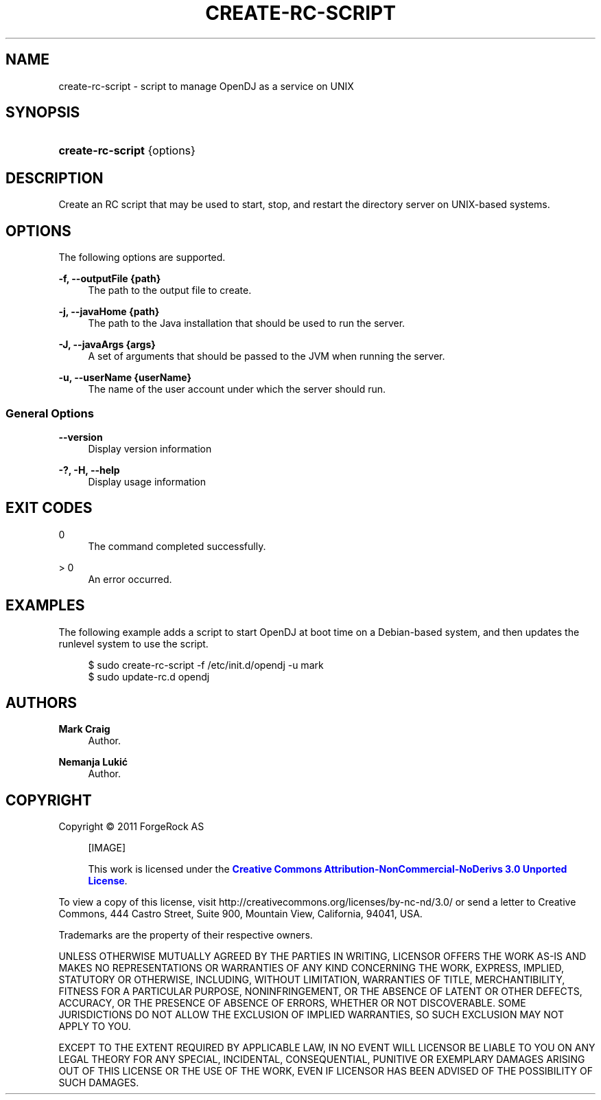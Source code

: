 '\" t
.\"     Title: create-rc-script
.\"    Author: Mark Craig
.\" Generator: DocBook XSL-NS Stylesheets v1.76.1 <http://docbook.sf.net/>
.\"      Date: October\ \&20,\ \&2011
.\"    Manual: Tools Reference
.\"    Source: OpenDJ 2.5.0
.\"  Language: English
.\"
.TH "CREATE\-RC\-SCRIPT" "1" "October\ \&20,\ \&2011" "OpenDJ 2.5.0" "Tools Reference"
.\" -----------------------------------------------------------------
.\" * Define some portability stuff
.\" -----------------------------------------------------------------
.\" ~~~~~~~~~~~~~~~~~~~~~~~~~~~~~~~~~~~~~~~~~~~~~~~~~~~~~~~~~~~~~~~~~
.\" http://bugs.debian.org/507673
.\" http://lists.gnu.org/archive/html/groff/2009-02/msg00013.html
.\" ~~~~~~~~~~~~~~~~~~~~~~~~~~~~~~~~~~~~~~~~~~~~~~~~~~~~~~~~~~~~~~~~~
.ie \n(.g .ds Aq \(aq
.el       .ds Aq '
.\" -----------------------------------------------------------------
.\" * set default formatting
.\" -----------------------------------------------------------------
.\" disable hyphenation
.nh
.\" disable justification (adjust text to left margin only)
.ad l
.\" -----------------------------------------------------------------
.\" * MAIN CONTENT STARTS HERE *
.\" -----------------------------------------------------------------
.SH "NAME"
create-rc-script \- script to manage OpenDJ as a service on UNIX
.SH "SYNOPSIS"
.HP \w'\fBcreate\-rc\-script\fR\ 'u
\fBcreate\-rc\-script\fR {options}
.SH "DESCRIPTION"
.PP
Create an RC script that may be used to start, stop, and restart the directory server on UNIX\-based systems\&.
.SH "OPTIONS"
.PP
The following options are supported\&.
.PP
\fB\-f, \-\-outputFile {path}\fR
.RS 4
The path to the output file to create\&.
.RE
.PP
\fB\-j, \-\-javaHome {path}\fR
.RS 4
The path to the Java installation that should be used to run the server\&.
.RE
.PP
\fB\-J, \-\-javaArgs {args}\fR
.RS 4
A set of arguments that should be passed to the JVM when running the server\&.
.RE
.PP
\fB\-u, \-\-userName {userName}\fR
.RS 4
The name of the user account under which the server should run\&.
.RE
.SS "General Options"
.PP
\fB\-\-version\fR
.RS 4
Display version information
.RE
.PP
\fB\-?, \-H, \-\-help\fR
.RS 4
Display usage information
.RE
.SH "EXIT CODES"
.PP
0
.RS 4
The command completed successfully\&.
.RE
.PP
> 0
.RS 4
An error occurred\&.
.RE
.SH "EXAMPLES"
.PP
The following example adds a script to start OpenDJ at boot time on a Debian\-based system, and then updates the runlevel system to use the script\&.
.sp
.if n \{\
.RS 4
.\}
.nf
$ sudo create\-rc\-script \-f /etc/init\&.d/opendj \-u mark
$ sudo update\-rc\&.d opendj
.fi
.if n \{\
.RE
.\}
.SH "AUTHORS"
.PP
\fBMark Craig\fR
.RS 4
Author.
.RE
.PP
\fBNemanja Lukić\fR
.RS 4
Author.
.RE
.SH "COPYRIGHT"
.br
Copyright \(co 2011 ForgeRock AS
.br
.sp
.RS 4
[IMAGE]
.PP
This work is licensed under the
\m[blue]\fBCreative Commons Attribution-NonCommercial-NoDerivs 3.0 Unported License\fR\m[].
.RE
.PP
To view a copy of this license, visit
http://creativecommons.org/licenses/by-nc-nd/3.0/
or send a letter to Creative Commons, 444 Castro Street, Suite 900, Mountain View, California, 94041, USA.
.PP
Trademarks are the property of their respective owners.
.PP
UNLESS OTHERWISE MUTUALLY AGREED BY THE PARTIES IN WRITING, LICENSOR OFFERS THE WORK AS-IS AND MAKES NO REPRESENTATIONS OR WARRANTIES OF ANY KIND CONCERNING THE WORK, EXPRESS, IMPLIED, STATUTORY OR OTHERWISE, INCLUDING, WITHOUT LIMITATION, WARRANTIES OF TITLE, MERCHANTIBILITY, FITNESS FOR A PARTICULAR PURPOSE, NONINFRINGEMENT, OR THE ABSENCE OF LATENT OR OTHER DEFECTS, ACCURACY, OR THE PRESENCE OF ABSENCE OF ERRORS, WHETHER OR NOT DISCOVERABLE. SOME JURISDICTIONS DO NOT ALLOW THE EXCLUSION OF IMPLIED WARRANTIES, SO SUCH EXCLUSION MAY NOT APPLY TO YOU.
.PP
EXCEPT TO THE EXTENT REQUIRED BY APPLICABLE LAW, IN NO EVENT WILL LICENSOR BE LIABLE TO YOU ON ANY LEGAL THEORY FOR ANY SPECIAL, INCIDENTAL, CONSEQUENTIAL, PUNITIVE OR EXEMPLARY DAMAGES ARISING OUT OF THIS LICENSE OR THE USE OF THE WORK, EVEN IF LICENSOR HAS BEEN ADVISED OF THE POSSIBILITY OF SUCH DAMAGES.
.sp
